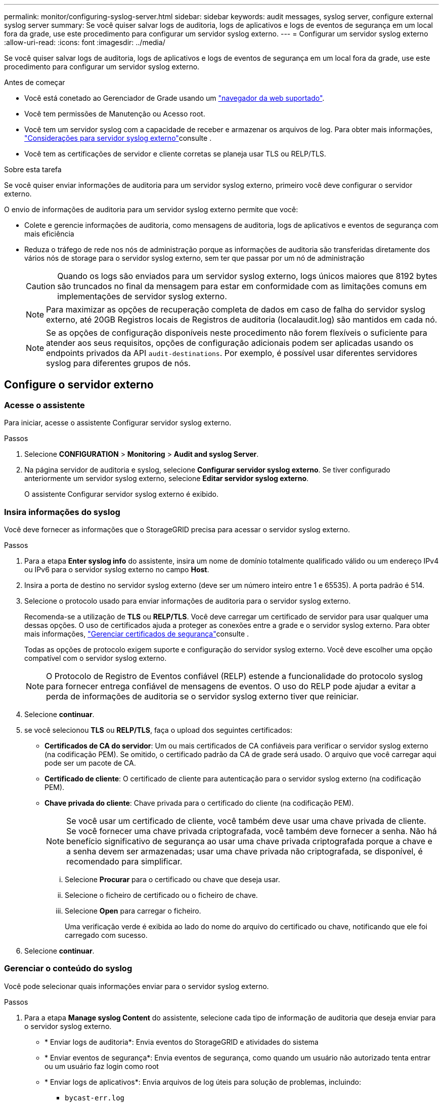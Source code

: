 ---
permalink: monitor/configuring-syslog-server.html 
sidebar: sidebar 
keywords: audit messages, syslog server, configure external syslog server 
summary: Se você quiser salvar logs de auditoria, logs de aplicativos e logs de eventos de segurança em um local fora da grade, use este procedimento para configurar um servidor syslog externo. 
---
= Configurar um servidor syslog externo
:allow-uri-read: 
:icons: font
:imagesdir: ../media/


[role="lead"]
Se você quiser salvar logs de auditoria, logs de aplicativos e logs de eventos de segurança em um local fora da grade, use este procedimento para configurar um servidor syslog externo.

.Antes de começar
* Você está conetado ao Gerenciador de Grade usando um link:../admin/web-browser-requirements.html["navegador da web suportado"].
* Você tem permissões de Manutenção ou Acesso root.
* Você tem um servidor syslog com a capacidade de receber e armazenar os arquivos de log. Para obter mais informações, link:../monitor/considerations-for-external-syslog-server.html["Considerações para servidor syslog externo"]consulte .
* Você tem as certificações de servidor e cliente corretas se planeja usar TLS ou RELP/TLS.


.Sobre esta tarefa
Se você quiser enviar informações de auditoria para um servidor syslog externo, primeiro você deve configurar o servidor externo.

O envio de informações de auditoria para um servidor syslog externo permite que você:

* Colete e gerencie informações de auditoria, como mensagens de auditoria, logs de aplicativos e eventos de segurança com mais eficiência
* Reduza o tráfego de rede nos nós de administração porque as informações de auditoria são transferidas diretamente dos vários nós de storage para o servidor syslog externo, sem ter que passar por um nó de administração
+

CAUTION: Quando os logs são enviados para um servidor syslog externo, logs únicos maiores que 8192 bytes são truncados no final da mensagem para estar em conformidade com as limitações comuns em implementações de servidor syslog externo.

+

NOTE: Para maximizar as opções de recuperação completa de dados em caso de falha do servidor syslog externo, até 20GB Registros locais de Registros de auditoria (localaudit.log) são mantidos em cada nó.

+

NOTE: Se as opções de configuração disponíveis neste procedimento não forem flexíveis o suficiente para atender aos seus requisitos, opções de configuração adicionais podem ser aplicadas usando os endpoints privados da API `audit-destinations`. Por exemplo, é possível usar diferentes servidores syslog para diferentes grupos de nós.





== Configure o servidor externo



=== Acesse o assistente

Para iniciar, acesse o assistente Configurar servidor syslog externo.

.Passos
. Selecione *CONFIGURATION* > *Monitoring* > *Audit and syslog Server*.
. Na página servidor de auditoria e syslog, selecione *Configurar servidor syslog externo*. Se tiver configurado anteriormente um servidor syslog externo, selecione *Editar servidor syslog externo*.
+
O assistente Configurar servidor syslog externo é exibido.





=== Insira informações do syslog

Você deve fornecer as informações que o StorageGRID precisa para acessar o servidor syslog externo.

.Passos
. Para a etapa *Enter syslog info* do assistente, insira um nome de domínio totalmente qualificado válido ou um endereço IPv4 ou IPv6 para o servidor syslog externo no campo *Host*.
. Insira a porta de destino no servidor syslog externo (deve ser um número inteiro entre 1 e 65535). A porta padrão é 514.
. Selecione o protocolo usado para enviar informações de auditoria para o servidor syslog externo.
+
Recomenda-se a utilização de *TLS* ou *RELP/TLS*. Você deve carregar um certificado de servidor para usar qualquer uma dessas opções. O uso de certificados ajuda a proteger as conexões entre a grade e o servidor syslog externo. Para obter mais informações, link:../admin/using-storagegrid-security-certificates.html["Gerenciar certificados de segurança"]consulte .

+
Todas as opções de protocolo exigem suporte e configuração do servidor syslog externo. Você deve escolher uma opção compatível com o servidor syslog externo.

+

NOTE: O Protocolo de Registro de Eventos confiável (RELP) estende a funcionalidade do protocolo syslog para fornecer entrega confiável de mensagens de eventos. O uso do RELP pode ajudar a evitar a perda de informações de auditoria se o servidor syslog externo tiver que reiniciar.

. Selecione *continuar*.
. [[Attach-certificate]]se você selecionou *TLS* ou *RELP/TLS*, faça o upload dos seguintes certificados:
+
** *Certificados de CA do servidor*: Um ou mais certificados de CA confiáveis para verificar o servidor syslog externo (na codificação PEM). Se omitido, o certificado padrão da CA de grade será usado. O arquivo que você carregar aqui pode ser um pacote de CA.
** *Certificado de cliente*: O certificado de cliente para autenticação para o servidor syslog externo (na codificação PEM).
** *Chave privada do cliente*: Chave privada para o certificado do cliente (na codificação PEM).
+

NOTE: Se você usar um certificado de cliente, você também deve usar uma chave privada de cliente. Se você fornecer uma chave privada criptografada, você também deve fornecer a senha. Não há benefício significativo de segurança ao usar uma chave privada criptografada porque a chave e a senha devem ser armazenadas; usar uma chave privada não criptografada, se disponível, é recomendado para simplificar.

+
... Selecione *Procurar* para o certificado ou chave que deseja usar.
... Selecione o ficheiro de certificado ou o ficheiro de chave.
... Selecione *Open* para carregar o ficheiro.
+
Uma verificação verde é exibida ao lado do nome do arquivo do certificado ou chave, notificando que ele foi carregado com sucesso.





. Selecione *continuar*.




=== Gerenciar o conteúdo do syslog

Você pode selecionar quais informações enviar para o servidor syslog externo.

.Passos
. Para a etapa *Manage syslog Content* do assistente, selecione cada tipo de informação de auditoria que deseja enviar para o servidor syslog externo.
+
** * Enviar logs de auditoria*: Envia eventos do StorageGRID e atividades do sistema
** * Enviar eventos de segurança*: Envia eventos de segurança, como quando um usuário não autorizado tenta entrar ou um usuário faz login como root
** * Enviar logs de aplicativos*: Envia arquivos de log úteis para solução de problemas, incluindo:
+
*** `bycast-err.log`
*** `bycast.log`
*** `jaeger.log`
*** `nms.log` (Somente nós de administração)
*** `prometheus.log`
*** `raft.log`
*** `hagroups.log`




. Use os menus suspensos para selecionar a gravidade e a facilidade (tipo de mensagem) para a categoria de informações de auditoria que deseja enviar.
+
Se você selecionar *passagem* para gravidade e facilidade, as informações enviadas para o servidor syslog remoto receberão a mesma gravidade e facilidade que fez quando conetado localmente no nó. Definir facilidade e gravidade pode ajudá-lo a agregar os logs de maneiras personalizáveis para facilitar a análise.

+

NOTE: Para obter mais informações sobre os logs do software StorageGRID, link:../monitor/storagegrid-software-logs.html["Registos do software StorageGRID"]consulte .

+
.. Para *severidade*, selecione *passagem* se quiser que cada mensagem enviada para o syslog externo tenha o mesmo valor de gravidade que no syslog local.
+
Para logs de auditoria, se você selecionar *Passthrough*, a gravidade é 'info'.

+
Para eventos de segurança, se você selecionar *passagem*, os valores de gravidade serão gerados pela distribuição Linux nos nós.

+
Para logs de aplicativos, se você selecionar *passagem*, as severidades variam entre 'info' e 'notice', dependendo do problema. Por exemplo, adicionar um servidor NTP e configurar um grupo HA dá um valor de 'info', enquanto parar intencionalmente o serviço SSM ou RSM dá um valor de 'notice'.

.. Se você não quiser usar o valor de passagem, selecione um valor de gravidade entre 0 e 7.
+
O valor selecionado será aplicado a todas as mensagens deste tipo. As informações sobre diferentes gravidades serão perdidas quando você optar por substituir a gravidade com um valor fixo.

+
[cols="1a,3a"]
|===
| Gravidade | Descrição 


 a| 
0
 a| 
Emergência: O sistema não pode ser utilizado



 a| 
1
 a| 
Alerta: A ação deve ser tomada imediatamente



 a| 
2
 a| 
Crítico: Condições críticas



 a| 
3
 a| 
Erro: Condições de erro



 a| 
4
 a| 
Aviso: Condições de aviso



 a| 
5
 a| 
Aviso: Condição normal, mas significativa



 a| 
6
 a| 
Informativo: Mensagens informativas



 a| 
7
 a| 
Debug: Mensagens no nível de depuração

|===
.. Para *Facility*, selecione *Passthrough* se quiser que cada mensagem enviada para o syslog externo tenha o mesmo valor de instalação que faz no syslog local.
+
Para logs de auditoria, se você selecionar *passagem*, a facilidade enviada para o servidor syslog externo é 'local7'.

+
Para eventos de segurança, se você selecionar *passagem*, os valores das instalações serão gerados pela distribuição linux nos nós.

+
Para logs de aplicativos, se você selecionar *passagem*, os logs de aplicativos enviados para o servidor syslog externo têm os seguintes valores de instalação:

+
[cols="1a,2a"]
|===
| Registo de aplicações | Valor de passagem 


 a| 
bycast.log
 a| 
usuário ou daemon



 a| 
bycast-err.log
 a| 
usuário, daemon, local3 ou local4



 a| 
jaeger.log
 a| 
local2



 a| 
nms.log
 a| 
local3



 a| 
prometheus.log
 a| 
local4



 a| 
raft.log
 a| 
local5



 a| 
hagroups.log
 a| 
local6

|===
.. Se você não quiser usar o valor de passagem, selecione o valor de instalação entre 0 e 23.
+
O valor selecionado será aplicado a todas as mensagens deste tipo. Informações sobre diferentes instalações serão perdidas quando você optar por substituir instalações com um valor fixo.

+
[cols="1a,3a"]
|===
| Instalação | Descrição 


 a| 
0
 a| 
kern (mensagens do kernel)



 a| 
1
 a| 
utilizador (mensagens no nível do utilizador)



 a| 
2
 a| 
e-mail



 a| 
3
 a| 
daemon (daemons do sistema)



 a| 
4
 a| 
auth (mensagens de segurança/autorização)



 a| 
5
 a| 
syslog (mensagens geradas internamente pelo syslogd)



 a| 
6
 a| 
lpr (subsistema de impressora de linha)



 a| 
7
 a| 
notícias (subsistema de notícias de rede)



 a| 
8
 a| 
UUCP



 a| 
9
 a| 
cron (daemon de relógio)



 a| 
10
 a| 
segurança (mensagens de segurança/autorização)



 a| 
11
 a| 
FTP



 a| 
12
 a| 
NTP



 a| 
13
 a| 
logaudit (auditoria de log)



 a| 
14
 a| 
alerta de registo (alerta de registo)



 a| 
15
 a| 
relógio (daemon de relógio)



 a| 
16
 a| 
local0



 a| 
17
 a| 
local1



 a| 
18
 a| 
local2



 a| 
19
 a| 
local3



 a| 
20
 a| 
local4



 a| 
21
 a| 
local5



 a| 
22
 a| 
local6



 a| 
23
 a| 
local7

|===


. Selecione *continuar*.




=== Enviar mensagens de teste

Antes de começar a usar um servidor syslog externo, você deve solicitar que todos os nós da grade enviem mensagens de teste para o servidor syslog externo. Você deve usar essas mensagens de teste para ajudá-lo a validar toda a infraestrutura de coleta de logs antes de se comprometer a enviar dados para o servidor syslog externo.


CAUTION: Não use a configuração do servidor syslog externo até confirmar que o servidor syslog externo recebeu uma mensagem de teste de cada nó na grade e que a mensagem foi processada conforme esperado.

.Passos
. Se você não quiser enviar mensagens de teste porque você tem certeza de que seu servidor syslog externo está configurado corretamente e pode receber informações de auditoria de todos os nós em sua grade, selecione *Skip and finish*.
+
É apresentado um banner verde indicando que a sua configuração foi guardada com sucesso.

. Caso contrário, selecione *Enviar mensagens de teste* (recomendado).
+
Os resultados do teste aparecem continuamente na página até que você pare o teste. Enquanto o teste estiver em andamento, suas mensagens de auditoria continuam sendo enviadas para os destinos configurados anteriormente.

. Se você receber algum erro, corrija-o e selecione *Enviar mensagens de teste* novamente.
+
link:../troubleshoot/troubleshooting-syslog-server.html["Solução de problemas do servidor syslog externo"]Consulte para ajudá-lo a resolver quaisquer erros.

. Aguarde até que você veja um banner verde indicando que todos os nós passaram no teste.
. Verifique o servidor syslog para determinar se as mensagens de teste estão sendo recebidas e processadas conforme esperado.
+

IMPORTANT: Se você estiver usando UDP, verifique toda a sua infraestrutura de coleção de logs. O protocolo UDP não permite uma deteção de erros tão rigorosa como os outros protocolos.

. Selecione *Parar e terminar*.
+
Você será devolvido à página *servidor de auditoria e syslog*. Um banner verde é exibido notificando que a configuração do servidor syslog foi salva com sucesso.

+

NOTE: Suas informações de auditoria do StorageGRID não são enviadas para o servidor syslog externo até que você selecione um destino que inclua o servidor syslog externo.





== Selecione destinos de informações de auditoria

Você pode especificar onde os logs de eventos de segurança, os logs de aplicativos e os logs de mensagens de auditoria são enviados.


NOTE: Para obter mais informações sobre os logs do software StorageGRID, link:../monitor/storagegrid-software-logs.html["Registos do software StorageGRID"]consulte .

.Passos
. Na página servidor de auditoria e syslog, selecione o destino das informações de auditoria nas opções listadas:
+
[cols="1a,2a"]
|===
| Opção | Descrição 


 a| 
Padrão (nós de administração/nós locais)
 a| 
As mensagens de auditoria são enviadas para o log de auditoria (`audit.log`) no Admin Node, e os logs de eventos de segurança e de aplicativos são armazenados nos nós em que foram gerados (também chamados de "o nó local").



 a| 
Servidor syslog externo
 a| 
As informações de auditoria são enviadas para um servidor syslog externo e salvas no nó local. O tipo de informação enviada depende de como você configurou o servidor syslog externo. Esta opção só é ativada depois de ter configurado um servidor syslog externo.



 a| 
Nó de administração e servidor syslog externo
 a| 
As mensagens de auditoria são enviadas para o log de auditoria (`audit.log`) no nó Admin e as informações de auditoria são enviadas para o servidor syslog externo e salvas no nó local. O tipo de informação enviada depende de como você configurou o servidor syslog externo. Esta opção só é ativada depois de ter configurado um servidor syslog externo.



 a| 
Somente nós locais
 a| 
Nenhuma informação de auditoria é enviada para um Admin Node ou servidor syslog remoto. As informações de auditoria são salvas apenas nos nós que as geraram.

*Nota*: O StorageGRID remove periodicamente esses logs locais em uma rotação para liberar espaço. Quando o arquivo de log de um nó atinge 1 GB, o arquivo existente é salvo e um novo arquivo de log é iniciado. O limite de rotação para o log é de 21 arquivos. Quando a versão 22nd do arquivo de log é criada, o arquivo de log mais antigo é excluído. Em média, cerca de 20 GB de dados de log são armazenados em cada nó.

|===
+

NOTE: As informações de auditoria geradas em cada nó local são armazenadas no `/var/local/log/localaudit.log`

. Selecione *Guardar*. Em seguida, selecione *OK* para aceitar a alteração para o destino do log.
. Se você selecionou *External syslog Server* ou *Admin Nodes e External syslog Server* como destino para informações de auditoria, um aviso adicional será exibido. Reveja o texto de aviso.
+

IMPORTANT: Você deve confirmar se o servidor syslog externo pode receber mensagens StorageGRID de teste.

. Selecione *OK* para confirmar que deseja alterar o destino para informações de auditoria.
+
Um banner verde é exibido notificando que sua configuração de auditoria foi salva com êxito.

+
Os novos registos são enviados para os destinos selecionados. Os registos existentes permanecem na sua localização atual.



.Informações relacionadas
link:../audit/index.html["Visão geral da mensagem de auditoria"]

link:../monitor/configure-audit-messages.html["Configurar mensagens de auditoria e destinos de log"]

link:../audit/system-audit-messages.html["Mensagens de auditoria do sistema"]

link:../audit/object-storage-audit-messages.html["Mensagens de auditoria de armazenamento de objetos"]

link:../audit/management-audit-message.html["Mensagem de auditoria de gerenciamento"]

link:../audit/client-read-audit-messages.html["O cliente lê mensagens de auditoria"]

link:../admin/index.html["Administrar o StorageGRID"]
